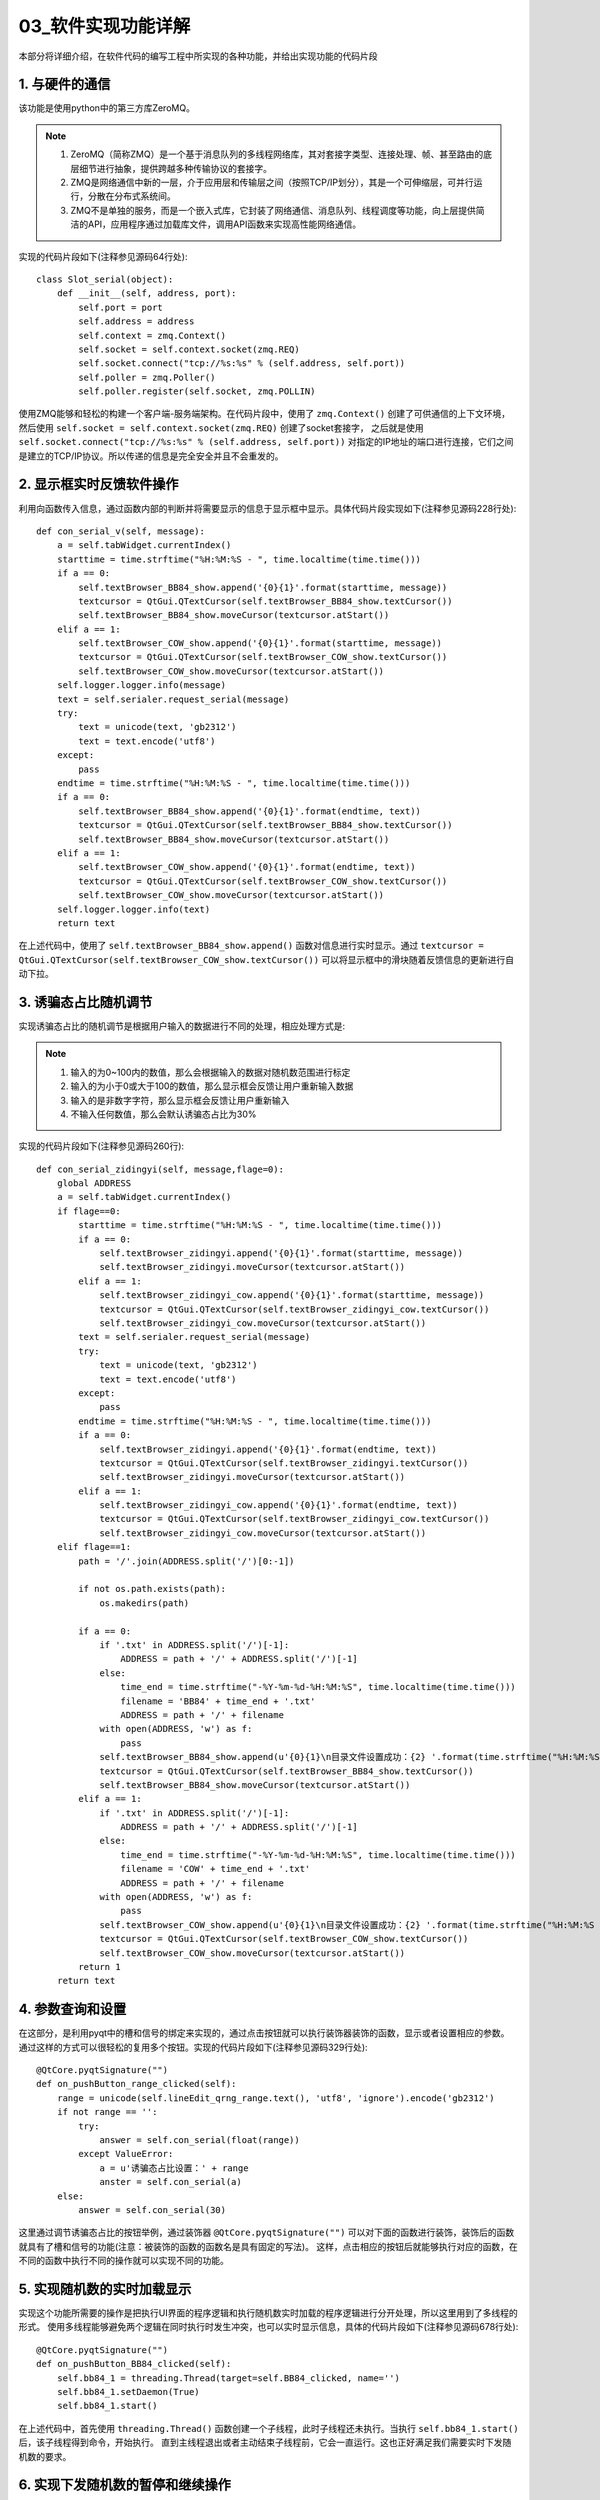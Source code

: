 =============
03_软件实现功能详解
=============

本部分将详细介绍，在软件代码的编写工程中所实现的各种功能，并给出实现功能的代码片段

1. 与硬件的通信
==============

该功能是使用python中的第三方库ZeroMQ。

.. note::
    1. ZeroMQ（简称ZMQ）是一个基于消息队列的多线程网络库，其对套接字类型、连接处理、帧、甚至路由的底层细节进行抽象，提供跨越多种传输协议的套接字。
    2. ZMQ是网络通信中新的一层，介于应用层和传输层之间（按照TCP/IP划分），其是一个可伸缩层，可并行运行，分散在分布式系统间。
    3. ZMQ不是单独的服务，而是一个嵌入式库，它封装了网络通信、消息队列、线程调度等功能，向上层提供简洁的API，应用程序通过加载库文件，调用API函数来实现高性能网络通信。

实现的代码片段如下(注释参见源码64行处)::

    class Slot_serial(object):
        def __init__(self, address, port):
            self.port = port
            self.address = address
            self.context = zmq.Context()
            self.socket = self.context.socket(zmq.REQ)
            self.socket.connect("tcp://%s:%s" % (self.address, self.port))
            self.poller = zmq.Poller()
            self.poller.register(self.socket, zmq.POLLIN)

使用ZMQ能够和轻松的构建一个客户端-服务端架构。在代码片段中，使用了 ``zmq.Context()`` 创建了可供通信的上下文环境，然后使用 ``self.socket = self.context.socket(zmq.REQ)`` 创建了socket套接字，
之后就是使用 ``self.socket.connect("tcp://%s:%s" % (self.address, self.port))`` 对指定的IP地址的端口进行连接，它们之间是建立的TCP/IP协议。所以传递的信息是完全安全并且不会重发的。

2. 显示框实时反馈软件操作
==============

利用向函数传入信息，通过函数内部的判断并将需要显示的信息于显示框中显示。具体代码片段实现如下(注释参见源码228行处)::

    def con_serial_v(self, message):
        a = self.tabWidget.currentIndex()
        starttime = time.strftime("%H:%M:%S - ", time.localtime(time.time()))
        if a == 0:
            self.textBrowser_BB84_show.append('{0}{1}'.format(starttime, message))
            textcursor = QtGui.QTextCursor(self.textBrowser_BB84_show.textCursor())
            self.textBrowser_BB84_show.moveCursor(textcursor.atStart())
        elif a == 1:
            self.textBrowser_COW_show.append('{0}{1}'.format(starttime, message))
            textcursor = QtGui.QTextCursor(self.textBrowser_COW_show.textCursor())
            self.textBrowser_COW_show.moveCursor(textcursor.atStart())
        self.logger.logger.info(message)
        text = self.serialer.request_serial(message)
        try:
            text = unicode(text, 'gb2312')
            text = text.encode('utf8')
        except:
            pass
        endtime = time.strftime("%H:%M:%S - ", time.localtime(time.time()))
        if a == 0:
            self.textBrowser_BB84_show.append('{0}{1}'.format(endtime, text))
            textcursor = QtGui.QTextCursor(self.textBrowser_BB84_show.textCursor())
            self.textBrowser_BB84_show.moveCursor(textcursor.atStart())
        elif a == 1:
            self.textBrowser_COW_show.append('{0}{1}'.format(endtime, text))
            textcursor = QtGui.QTextCursor(self.textBrowser_COW_show.textCursor())
            self.textBrowser_COW_show.moveCursor(textcursor.atStart())
        self.logger.logger.info(text)
        return text

在上述代码中，使用了 ``self.textBrowser_BB84_show.append()`` 函数对信息进行实时显示。通过 ``textcursor = QtGui.QTextCursor(self.textBrowser_COW_show.textCursor())`` 可以将显示框中的滑块随着反馈信息的更新进行自动下拉。

3. 诱骗态占比随机调节
==============

实现诱骗态占比的随机调节是根据用户输入的数据进行不同的处理，相应处理方式是:

.. note::
   1. 输入的为0~100内的数值，那么会根据输入的数据对随机数范围进行标定
   2. 输入的为小于0或大于100的数值，那么显示框会反馈让用户重新输入数据
   3. 输入的是非数字字符，那么显示框会反馈让用户重新输入
   4. 不输入任何数值，那么会默认诱骗态占比为30%

实现的代码片段如下(注释参见源码260行)::

    def con_serial_zidingyi(self, message,flage=0):
        global ADDRESS
        a = self.tabWidget.currentIndex()
        if flage==0:
            starttime = time.strftime("%H:%M:%S - ", time.localtime(time.time()))
            if a == 0:
                self.textBrowser_zidingyi.append('{0}{1}'.format(starttime, message))
                self.textBrowser_zidingyi.moveCursor(textcursor.atStart())
            elif a == 1:
                self.textBrowser_zidingyi_cow.append('{0}{1}'.format(starttime, message))
                textcursor = QtGui.QTextCursor(self.textBrowser_zidingyi_cow.textCursor())
                self.textBrowser_zidingyi_cow.moveCursor(textcursor.atStart())
            text = self.serialer.request_serial(message)
            try:
                text = unicode(text, 'gb2312')
                text = text.encode('utf8')
            except:
                pass
            endtime = time.strftime("%H:%M:%S - ", time.localtime(time.time()))
            if a == 0:
                self.textBrowser_zidingyi.append('{0}{1}'.format(endtime, text))
                textcursor = QtGui.QTextCursor(self.textBrowser_zidingyi.textCursor())
                self.textBrowser_zidingyi.moveCursor(textcursor.atStart())
            elif a == 1:
                self.textBrowser_zidingyi_cow.append('{0}{1}'.format(endtime, text))
                textcursor = QtGui.QTextCursor(self.textBrowser_zidingyi_cow.textCursor())
                self.textBrowser_zidingyi_cow.moveCursor(textcursor.atStart())
        elif flage==1:
            path = '/'.join(ADDRESS.split('/')[0:-1])

            if not os.path.exists(path):
                os.makedirs(path)

            if a == 0:
                if '.txt' in ADDRESS.split('/')[-1]:
                    ADDRESS = path + '/' + ADDRESS.split('/')[-1]
                else:
                    time_end = time.strftime("-%Y-%m-%d-%H:%M:%S", time.localtime(time.time()))
                    filename = 'BB84' + time_end + '.txt'
                    ADDRESS = path + '/' + filename
                with open(ADDRESS, 'w') as f:
                    pass
                self.textBrowser_BB84_show.append(u'{0}{1}\n目录文件设置成功：{2} '.format(time.strftime("%H:%M:%S - ", time.localtime(time.time())), message,ADDRESS))
                textcursor = QtGui.QTextCursor(self.textBrowser_BB84_show.textCursor())
                self.textBrowser_BB84_show.moveCursor(textcursor.atStart())
            elif a == 1:
                if '.txt' in ADDRESS.split('/')[-1]:
                    ADDRESS = path + '/' + ADDRESS.split('/')[-1]
                else:
                    time_end = time.strftime("-%Y-%m-%d-%H:%M:%S", time.localtime(time.time()))
                    filename = 'COW' + time_end + '.txt'
                    ADDRESS = path + '/' + filename
                with open(ADDRESS, 'w') as f:
                    pass
                self.textBrowser_COW_show.append(u'{0}{1}\n目录文件设置成功：{2} '.format(time.strftime("%H:%M:%S - ", time.localtime(time.time())), message,ADDRESS))
                textcursor = QtGui.QTextCursor(self.textBrowser_COW_show.textCursor())
                self.textBrowser_COW_show.moveCursor(textcursor.atStart())
            return 1
        return text

4. 参数查询和设置
==============

在这部分，是利用pyqt中的槽和信号的绑定来实现的，通过点击按钮就可以执行装饰器装饰的函数，显示或者设置相应的参数。
通过这样的方式可以很轻松的复用多个按钮。实现的代码片段如下(注释参见源码329行处)::

    @QtCore.pyqtSignature("")
    def on_pushButton_range_clicked(self):
        range = unicode(self.lineEdit_qrng_range.text(), 'utf8', 'ignore').encode('gb2312')
        if not range == '':
            try:
                answer = self.con_serial(float(range))
            except ValueError:
                a = u'诱骗态占比设置：' + range
                anster = self.con_serial(a)
        else:
            answer = self.con_serial(30)

这里通过调节诱骗态占比的按钮举例，通过装饰器 ``@QtCore.pyqtSignature("")`` 可以对下面的函数进行装饰，装饰后的函数就具有了槽和信号的功能(注意：被装饰的函数的函数名是具有固定的写法)。
这样，点击相应的按钮后就能够执行对应的函数，在不同的函数中执行不同的操作就可以实现不同的功能。


5. 实现随机数的实时加载显示
==============

实现这个功能所需要的操作是把执行UI界面的程序逻辑和执行随机数实时加载的程序逻辑进行分开处理，所以这里用到了多线程的形式。
使用多线程能够避免两个逻辑在同时执行时发生冲突，也可以实时显示信息，具体的代码片段如下(注释参见源码678行处)::
    
    @QtCore.pyqtSignature("")
    def on_pushButton_BB84_clicked(self):
        self.bb84_1 = threading.Thread(target=self.BB84_clicked, name='')
        self.bb84_1.setDaemon(True)
        self.bb84_1.start()

在上述代码中，首先使用 ``threading.Thread()`` 函数创建一个子线程，此时子线程还未执行。当执行 ``self.bb84_1.start()`` 后，该子线程得到命令，开始执行。
直到主线程退出或者主动结束子线程前，它会一直运行。这也正好满足我们需要实时下发随机数的要求。

6. 实现下发随机数的暂停和继续操作
==============

实现本操作中，所使用的是子线程的开始以及结束，暂停实则就是结束此处下发的子线程，继续就是重新创建子线程并开始下发。具体的代码片段如下所示(注释参见源码696行处)::
    
    @QtCore.pyqtSignature("")
    def on_pushButton_BB84_interact_clicked(self):
        a = self.tabWidget.currentIndex()
        def _async_raise(tid1, exctype=SystemExit):
            tid = ctypes.c_long(tid1)
            if not inspect.isclass(exctype):
                exctype = type(exctype)
            res = ctypes.pythonapi.PyThreadState_SetAsyncExc(tid, ctypes.py_object(exctype))
            if res == 0:
                raise ValueError("invalid thread id")
            elif res != 1:
                ctypes.pythonapi.PyThreadState_SetAsyncExc(tid, None)
                raise SystemError("PyThreadState_SetAsyncExc failed")
        _async_raise(self.bb84_1.ident)
        if a == 0:
            self.textBrowser_BB84_rand_show.append(u'\n下发已暂停！\n')
        elif a == 1:
            self.textBrowser_COW_rand_show.append(u'\n下发已暂停！\n')

在代码片段中，当按下暂停按钮，就会执行该装饰器装饰的函数，在该函数中使用了python中的ctype库强制结束了子线程，如果需要继续下发时，则再次执行功能5中所述的操作即可。
本功能巧妙的使用结束子线程的操作来模仿暂停的操作。


7. 自定义诱骗态位置信息文件存储的目录地址
==============

本功能使用了python中的os库，对目录和文件夹进行操作。它可以创建或者删除指定的目录或者文件。代码片段如下(注释参见源码497行处)::
    
    @QtCore.pyqtSignature("")
    def on_pushButton_address_clicked(self):
        global ADDRESS
        ADDRESS = str(unicode(self.lineEdit_address.text(), 'utf8', 'ignore').encode('gb2312'))
        anster = self.con_serial_zidingyi(ADDRESS,1)

在代码片段中，调用了 ``self.con_serial_zidingyi(ADDRESS,1)`` 函数，在该函数中，对目录结构和文件夹进行了处理。对于用户输入不同的文件信息进行不同的处理，具体的处理方式如下:

.. note::
    1. 用户输入正确的目录文件名，显示框反馈目录设置成功，并成功创建
    2. 用户输入错误的目录文件名，显示框反馈信息提示用户重新输入
    3. 用户不输入目录文件名，显示框会反馈软件自动创建的文件目录地址
